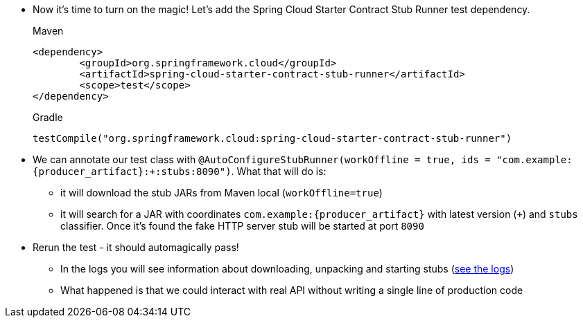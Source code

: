 - Now it's time to turn on the magic! Let's add the Spring Cloud Starter Contract Stub Runner test dependency.
+
[source,xml,indent=0,subs="verbatim,attributes",role="primary"]
.Maven
----
<dependency>
	<groupId>org.springframework.cloud</groupId>
	<artifactId>spring-cloud-starter-contract-stub-runner</artifactId>
	<scope>test</scope>
</dependency>
----
+
[source,groovy,indent=0,subs="verbatim,attributes",role="secondary"]
.Gradle
----
testCompile("org.springframework.cloud:spring-cloud-starter-contract-stub-runner")
----
- We can annotate our test class with
`@AutoConfigureStubRunner(workOffline = true, ids = "com.example:{producer_artifact}:+:stubs:8090")`. What that
will do is:
  * it will download the stub JARs from Maven local (`workOffline=true`)
  * it will search for a JAR with coordinates `com.example:{producer_artifact}` with latest version (`+`)
  and `stubs` classifier. Once it's found the fake HTTP server stub will be started at port `8090`
- Rerun the test - it should automagically pass!
 * In the logs you will see information about downloading, unpacking and starting stubs (<<_stub_logs,see the logs>>)
 * What happened is that we could interact with real API without writing a single line of production code